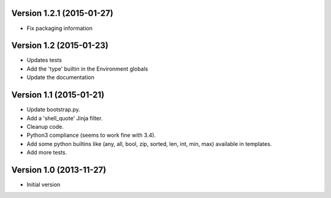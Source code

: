 
Version 1.2.1 (2015-01-27)
--------------------------

* Fix packaging information


Version 1.2 (2015-01-23)
------------------------

* Updates tests
* Add the 'type' builtin in the Environment globals
* Update the documentation


Version 1.1 (2015-01-21)
------------------------

* Update bootstrap.py.
* Add a 'shell_quote' Jinja filter.
* Cleanup code.
* Python3 compliance (seems to work fine with 3.4).
* Add some python builtins like (any, all, bool, zip, sorted, len, int, min, max) available in templates.
* Add more tests.


Version 1.0 (2013-11-27)
------------------------

* Initial version
